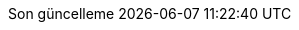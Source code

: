 // Turkish translation, courtesy of Rahman Usta <rahman.usta.88@gmail.com>
:appendix-caption: Ek bölüm
:appendix-refsig: {appendix-caption}
:caution-caption: Dikkat
//:chapter-label: ???
//:chapter-refsig: {chapter-label}
:example-caption: Örnek
:figure-caption: Görsel
:important-caption: Önemli
:last-update-label: Son güncelleme
ifdef::listing-caption[:listing-caption: Listeleme]
//:manname-title: İSİM
:note-caption: Not
//:part-refsig: ???
ifdef::preface-title[:preface-title: Ön söz]
//:section-refsig: ???
:table-caption: Tablo
:tip-caption: İpucu
:toc-title: İçindekiler
:untitled-label: İsimsiz
:version-label: Versiyon
:warning-caption: Uyarı
